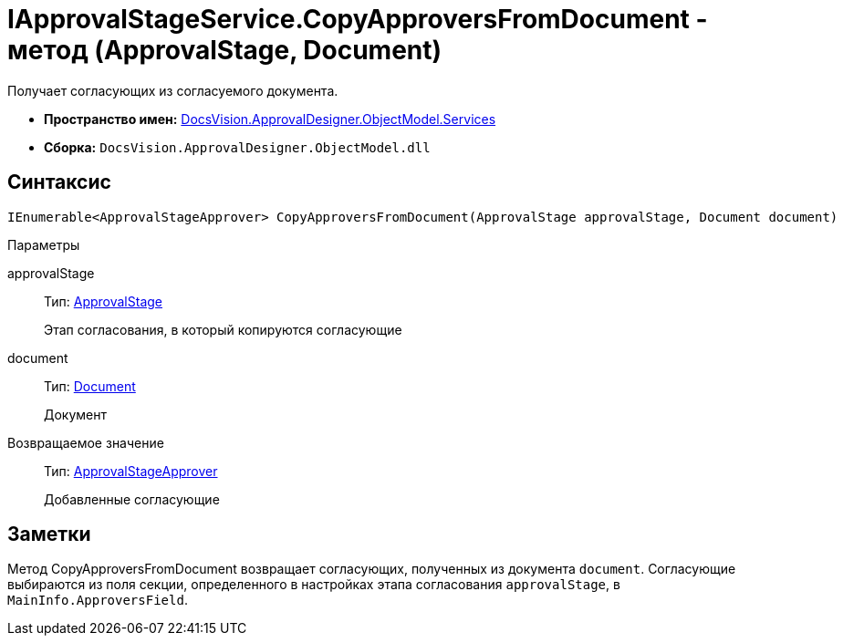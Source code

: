 = IApprovalStageService.CopyApproversFromDocument - метод (ApprovalStage, Document)

Получает согласующих из согласуемого документа.

* *Пространство имен:* xref:api/DocsVision/ApprovalDesigner/ObjectModel/Services/Services_NS.adoc[DocsVision.ApprovalDesigner.ObjectModel.Services]
* *Сборка:* `DocsVision.ApprovalDesigner.ObjectModel.dll`

== Синтаксис

[source,csharp]
----
IEnumerable<ApprovalStageApprover> CopyApproversFromDocument(ApprovalStage approvalStage, Document document)
----

Параметры

approvalStage::
Тип: xref:api/DocsVision/ApprovalDesigner/ObjectModel/ApprovalStage_CL.adoc[ApprovalStage]
+
Этап согласования, в который копируются согласующие
document::
Тип: xref:api/DocsVision/BackOffice/ObjectModel/Document_CL.adoc[Document]
+
Документ

Возвращаемое значение::
Тип: xref:api/DocsVision/ApprovalDesigner/ObjectModel/ApprovalStageApprover_CL.adoc[ApprovalStageApprover]
+
Добавленные согласующие

== Заметки

Метод [.keyword .apiname]#CopyApproversFromDocument# возвращает согласующих, полученных из документа `document`. Согласующие выбираются из поля секции, определенного в настройках этапа согласования `approvalStage`, в `MainInfo.ApproversField`.
